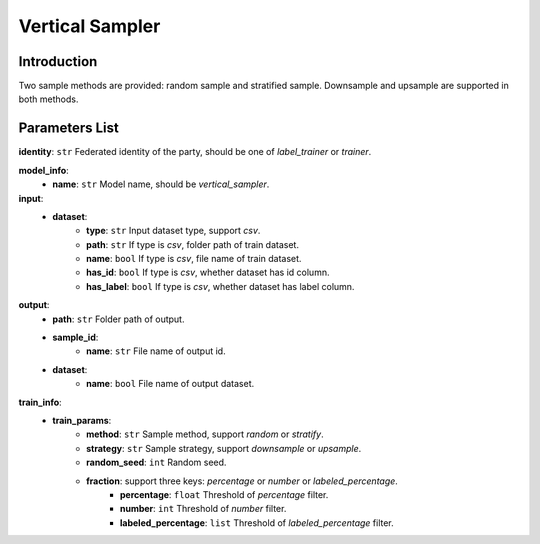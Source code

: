 =================
Vertical Sampler
=================

Introduction
------------

Two sample methods are provided: random sample and stratified sample. Downsample and upsample are supported in both methods.

Parameters List
---------------

**identity**: ``str`` Federated identity of the party, should be one of `label_trainer` or `trainer`.

**model_info**:  
    - **name**: ``str`` Model name, should be `vertical_sampler`.

**input**:  
    - **dataset**:
        - **type**: ``str`` Input dataset type, support `csv`.
        - **path**: ``str`` If type is `csv`, folder path of train dataset.
        - **name**: ``bool`` If type is `csv`, file name of train dataset.
        - **has_id**: ``bool`` If type is `csv`, whether dataset has id column.
        - **has_label**: ``bool`` If type is `csv`, whether dataset has label column.
**output**:
    - **path**: ``str`` Folder path of output.
    - **sample_id**:
        - **name**: ``str`` File name of output id.
    - **dataset**:
        - **name**: ``bool`` File name of output dataset.

**train_info**:
    - **train_params**:
        - **method**: ``str`` Sample method, support `random` or `stratify`.
        - **strategy**: ``str`` Sample strategy, support `downsample` or `upsample`.
        - **random_seed**: ``int`` Random seed.
        - **fraction**: support three keys: `percentage` or `number` or `labeled_percentage`.
            - **percentage**: ``float`` Threshold of `percentage` filter.
            - **number**: ``int`` Threshold of `number` filter.
            - **labeled_percentage**: ``list`` Threshold of `labeled_percentage` filter.
